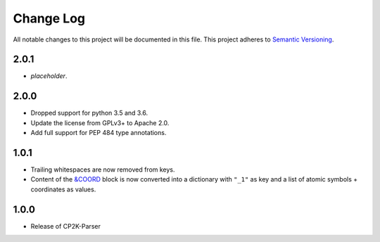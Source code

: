 ###########
Change Log
###########

All notable changes to this project will be documented in this file.
This project adheres to `Semantic Versioning <http://semver.org/>`_.


2.0.1
*****
* *placeholder*.


2.0.0
*****
* Dropped support for python 3.5 and 3.6.
* Update the license from GPLv3+ to Apache 2.0.
* Add full support for PEP 484 type annotations.


1.0.1
*****
* Trailing whitespaces are now removed from keys.
* Content of the `&COORD`_ block is now converted into a
  dictionary with ``"_1"`` as key and a list of atomic symbols + coordinates
  as values.

.. _`&COORD`: https://manual.cp2k.org/cp2k-6_1-branch/CP2K_INPUT/FORCE_EVAL/SUBSYS/COORD.html


1.0.0
*****
* Release of CP2K-Parser
